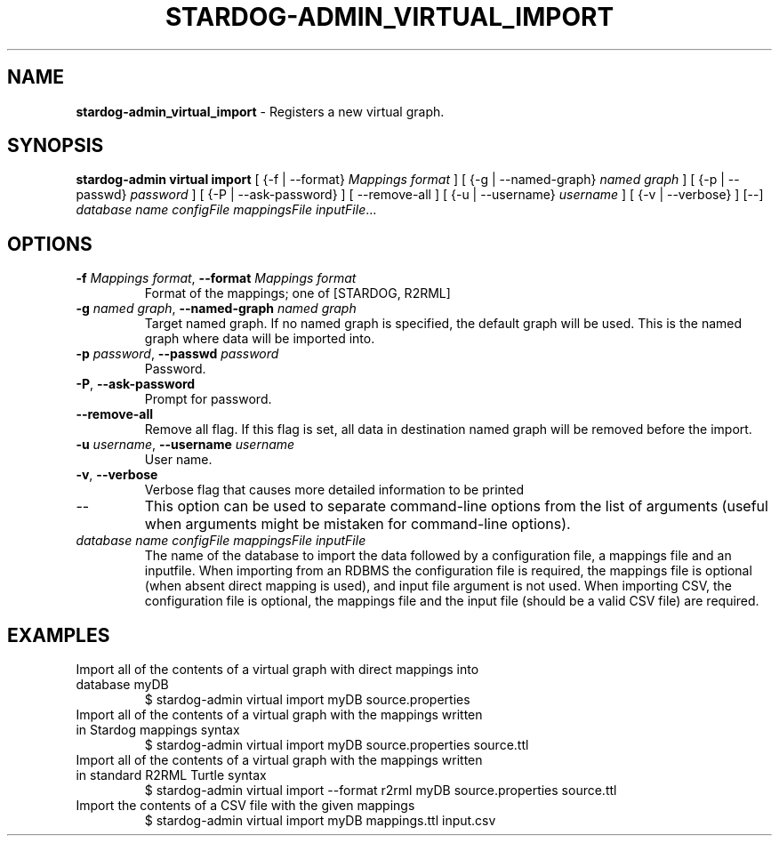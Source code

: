 .\" generated with Ronn/v0.7.3
.\" http://github.com/rtomayko/ronn/tree/0.7.3
.
.TH "STARDOG\-ADMIN_VIRTUAL_IMPORT" "8" "October 2017" "Stardog Union" "stardog-admin"
.
.SH "NAME"
\fBstardog\-admin_virtual_import\fR \- Registers a new virtual graph\.
.
.SH "SYNOPSIS"
\fBstardog\-admin\fR \fBvirtual\fR \fBimport\fR [ {\-f | \-\-format} \fIMappings format\fR ] [ {\-g | \-\-named\-graph} \fInamed graph\fR ] [ {\-p | \-\-passwd} \fIpassword\fR ] [ {\-P | \-\-ask\-password} ] [ \-\-remove\-all ] [ {\-u | \-\-username} \fIusername\fR ] [ {\-v | \-\-verbose} ] [\-\-] \fIdatabase name\fR \fIconfigFile\fR \fImappingsFile\fR \fIinputFile\fR\.\.\.
.
.SH "OPTIONS"
.
.TP
\fB\-f\fR \fIMappings format\fR, \fB\-\-format\fR \fIMappings format\fR
Format of the mappings; one of [STARDOG, R2RML]
.
.TP
\fB\-g\fR \fInamed graph\fR, \fB\-\-named\-graph\fR \fInamed graph\fR
Target named graph\. If no named graph is specified, the default graph will be used\. This is the named graph where data will be imported into\.
.
.TP
\fB\-p\fR \fIpassword\fR, \fB\-\-passwd\fR \fIpassword\fR
Password\.
.
.TP
\fB\-P\fR, \fB\-\-ask\-password\fR
Prompt for password\.
.
.TP
\fB\-\-remove\-all\fR
Remove all flag\. If this flag is set, all data in destination named graph will be removed before the import\.
.
.TP
\fB\-u\fR \fIusername\fR, \fB\-\-username\fR \fIusername\fR
User name\.
.
.TP
\fB\-v\fR, \fB\-\-verbose\fR
Verbose flag that causes more detailed information to be printed
.
.TP
\-\-
This option can be used to separate command\-line options from the list of arguments (useful when arguments might be mistaken for command\-line options)\.
.
.TP
\fIdatabase name\fR \fIconfigFile\fR \fImappingsFile\fR \fIinputFile\fR
The name of the database to import the data followed by a configuration file, a mappings file and an inputfile\. When importing from an RDBMS the configuration file is required, the mappings file is optional (when absent direct mapping is used), and input file argument is not used\. When importing CSV, the configuration file is optional, the mappings file and the input file (should be a valid CSV file) are required\.
.
.SH "EXAMPLES"
.
.TP
Import all of the contents of a virtual graph with direct mappings into database myDB
$ stardog\-admin virtual import myDB source\.properties
.
.TP
Import all of the contents of a virtual graph with the mappings written in Stardog mappings syntax
$ stardog\-admin virtual import myDB source\.properties source\.ttl
.
.TP
Import all of the contents of a virtual graph with the mappings written in standard R2RML Turtle syntax
$ stardog\-admin virtual import \-\-format r2rml myDB source\.properties source\.ttl
.
.TP
Import the contents of a CSV file with the given mappings
$ stardog\-admin virtual import myDB mappings\.ttl input\.csv

